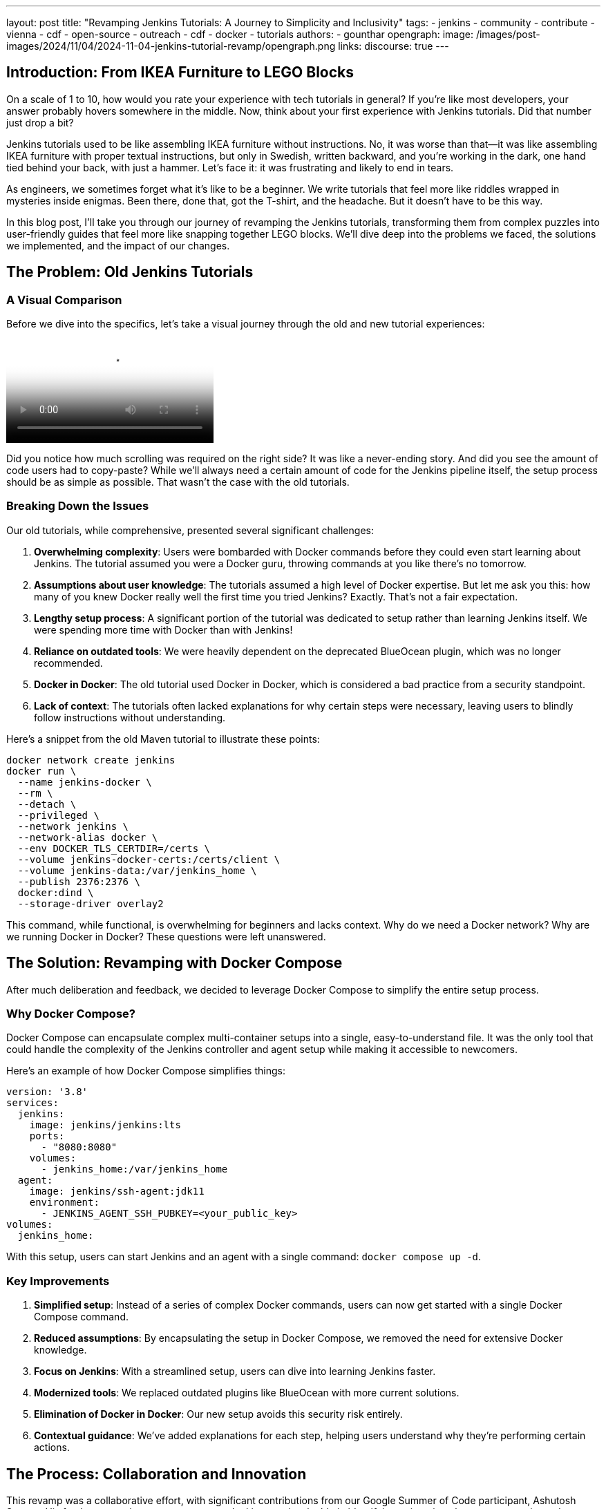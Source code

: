 ---
layout: post
title: "Revamping Jenkins Tutorials: A Journey to Simplicity and Inclusivity"
tags:
- jenkins
- community
- contribute
- vienna
- cdf
- open-source
- outreach
- cdf
- docker
- tutorials
authors:
- gounthar
opengraph:
  image: /images/post-images/2024/11/04/2024-11-04-jenkins-tutorial-revamp/opengraph.png
links:
discourse: true
---

== Introduction: From IKEA Furniture to LEGO Blocks

On a scale of 1 to 10, how would you rate your experience with tech tutorials in general? If you're like most developers, your answer probably hovers somewhere in the middle. Now, think about your first experience with Jenkins tutorials. Did that number just drop a bit?

Jenkins tutorials used to be like assembling IKEA furniture without instructions. No, it was worse than that—it was like assembling IKEA furniture with proper textual instructions, but only in Swedish, written backward, and you're working in the dark, one hand tied behind your back, with just a hammer. Let's face it: it was frustrating and likely to end in tears.

As engineers, we sometimes forget what it's like to be a beginner. We write tutorials that feel more like riddles wrapped in mysteries inside enigmas. Been there, done that, got the T-shirt, and the headache. But it doesn't have to be this way.

In this blog post, I'll take you through our journey of revamping the Jenkins tutorials, transforming them from complex puzzles into user-friendly guides that feel more like snapping together LEGO blocks. We'll dive deep into the problems we faced, the solutions we implemented, and the impact of our changes.

== The Problem: Old Jenkins Tutorials

=== A Visual Comparison

Before we dive into the specifics, let's take a visual journey through the old and new tutorial experiences:

video::https://youtu.be/jVOpNnOXr_s[Jenkins Tutorial Comparison]

Did you notice how much scrolling was required on the right side? It was like a never-ending story. And did you see the amount of code users had to copy-paste? While we'll always need a certain amount of code for the Jenkins pipeline itself, the setup process should be as simple as possible. That wasn't the case with the old tutorials.

=== Breaking Down the Issues

Our old tutorials, while comprehensive, presented several significant challenges:

1. *Overwhelming complexity*: Users were bombarded with Docker commands before they could even start learning about Jenkins. The tutorial assumed you were a Docker guru, throwing commands at you like there's no tomorrow.

2. *Assumptions about user knowledge*: The tutorials assumed a high level of Docker expertise. But let me ask you this: how many of you knew Docker really well the first time you tried Jenkins? Exactly. That's not a fair expectation.

3. *Lengthy setup process*: A significant portion of the tutorial was dedicated to setup rather than learning Jenkins itself. We were spending more time with Docker than with Jenkins!

4. *Reliance on outdated tools*: We were heavily dependent on the deprecated BlueOcean plugin, which was no longer recommended.

5. *Docker in Docker*: The old tutorial used Docker in Docker, which is considered a bad practice from a security standpoint.

6. *Lack of context*: The tutorials often lacked explanations for why certain steps were necessary, leaving users to blindly follow instructions without understanding.

Here's a snippet from the old Maven tutorial to illustrate these points:

[source,bash]
----
docker network create jenkins
docker run \
  --name jenkins-docker \
  --rm \
  --detach \
  --privileged \
  --network jenkins \
  --network-alias docker \
  --env DOCKER_TLS_CERTDIR=/certs \
  --volume jenkins-docker-certs:/certs/client \
  --volume jenkins-data:/var/jenkins_home \
  --publish 2376:2376 \
  docker:dind \
  --storage-driver overlay2
----

This command, while functional, is overwhelming for beginners and lacks context. Why do we need a Docker network? Why are we running Docker in Docker? These questions were left unanswered.

== The Solution: Revamping with Docker Compose

After much deliberation and feedback, we decided to leverage Docker Compose to simplify the entire setup process. 

=== Why Docker Compose?

Docker Compose can encapsulate complex multi-container setups into a single, easy-to-understand file. It was the only tool that could handle the complexity of the Jenkins controller and agent setup while making it accessible to newcomers.

Here's an example of how Docker Compose simplifies things:

[source,yaml]
----
version: '3.8'
services:
  jenkins:
    image: jenkins/jenkins:lts
    ports:
      - "8080:8080"
    volumes:
      - jenkins_home:/var/jenkins_home
  agent:
    image: jenkins/ssh-agent:jdk11
    environment:
      - JENKINS_AGENT_SSH_PUBKEY=<your_public_key>
volumes:
  jenkins_home:
----

With this setup, users can start Jenkins and an agent with a single command: `docker compose up -d`.

=== Key Improvements

1. *Simplified setup*: Instead of a series of complex Docker commands, users can now get started with a single Docker Compose command.

2. *Reduced assumptions*: By encapsulating the setup in Docker Compose, we removed the need for extensive Docker knowledge.

3. *Focus on Jenkins*: With a streamlined setup, users can dive into learning Jenkins faster.

4. *Modernized tools*: We replaced outdated plugins like BlueOcean with more current solutions.

5. *Elimination of Docker in Docker*: Our new setup avoids this security risk entirely.

6. *Contextual guidance*: We've added explanations for each step, helping users understand why they're performing certain actions.

== The Process: Collaboration and Innovation

This revamp was a collaborative effort, with significant contributions from our Google Summer of Code participant, Ashutosh Saxena. His fresh perspective as a newcomer to Jenkins was invaluable in identifying pain points that we, as experienced developers, had overlooked.

=== Key Innovations

1. *Multi-architecture support*: We ensured our Docker images work on both `x86_64` and `ARM64` architectures. This was a significant challenge that Ashutosh tackled using Docker's `buildx` tool.

2. *GitPod integration*: We made Jenkins accessible directly from the browser, reducing hardware barriers to entry. This was particularly important for users with less powerful machines or those in environments with limited resources.

3. *Docker Compose profiles*: We introduced profiles for different languages and technologies, making it easy to switch between setups. For example, users can start a Maven-specific setup with `docker compose --profile maven up -d`.

4. *Automated updates*: We implemented automation to keep our Docker images up-to-date, using tools like Dependabot and UpdateCLI.

== The Result: A More Inclusive Jenkins

The outcome of our efforts is a Jenkins experience that's more inclusive than ever. Let's break down the key improvements:

=== 1. Simplified Setup

Users can now get Jenkins running with a single command. Here's how easy it is:

1. Clone the repository: `git clone https://github.com/jenkinsci/docker-tutorials.git`
2. Navigate to the directory: `cd docker-tutorials`
3. Start Jenkins: `docker compose --profile tutorial up -d`

That's it! No more complex Docker commands or manual configuration.

=== 2. Browser-based Access with GitPod

Thanks to GitPod integration, Jenkins is now just a click away, even on less powerful devices. Here's a demonstration:

video::https://www.youtube.com/watch?v=gitpod-demo[Jenkins on GitPod Demo]

As you can see, users can start a fully functional Jenkins instance directly in their browser, without any local installation.

=== 3. Flexible Configurations

Docker Compose profiles allow easy switching between different tech stacks. Whether you're working with Maven, Python, or Node.js, you can start the appropriate environment with a simple profile switch.

=== 4. Up-to-date and Secure

By eliminating Docker in Docker and implementing automated updates, we've made the tutorials more secure and easier to maintain.

== The Impact: Before and After

The impact of these changes has been significant and far-reaching:

1. *Increased adoption*: Our Docker images have been downloaded over 22,000 times since launch. We've seen multiple forks of the project, with people using it to create their own Jenkins instances for other technologies.

2. *Educational benefits*: University professors have incorporated these tutorials into their CI/CD curricula. One teacher reported that his students, most of whom had never used Jenkins before, were able to get up and running in minutes. The simplification helped them focus on learning Jenkins rather than fighting with the setup process.

3. *Community engagement*: We've seen regular clones and forks of the repository, indicating active use of our tutorials. Referrals come not just from jenkins.io, but also from Reddit, Medium, and Google searches.

4. *Unexpected benefits*: The new setup has even facilitated testing of major Jenkins upgrades. For example, it's being used to test the ongoing migration to Spring Security 6.x and Spring Framework 6.x. This allows anyone to launch transitional versions of Jenkins with one command and provide valuable feedback on the progress.

== The Future: Call to Action

While we've made significant strides, our work is far from over. We're constantly looking for ways to improve Jenkins, and that's where you come in. Whether you're a seasoned developer or a complete newcomer, your feedback and contributions are invaluable.

We encourage you to:

1. Try out the new tutorials
2. Provide feedback on your experience
3. Contribute ideas or code to further improve the tutorials
4. Share your experience with the community

Remember, Jenkins is a community-driven project. Your input shapes its future!

=== Upcoming Improvements

We're already planning the next phase of improvements:

1. Expanding the range of technology-specific profiles
2. Further refining the GitPod experience
3. Exploring integration with other cloud development environments
4. Continuously updating our documentation to reflect best practices

== Conclusion

We've come a long way from those IKEA furniture days. Now, setting up Jenkins feels more like snapping together LEGO blocks - simple, intuitive, and dare I say, fun? 

By focusing on simplicity and inclusivity, we've not only removed barriers to entry but built bridges to welcome developers of all levels into the Jenkins community. We didn't just remove a barrier; we built a bridge.

So, what are you waiting for? Dive into the new tutorials, and let's build something awesome together!

'''

How was your experience with the new Jenkins tutorials? We'd love to hear your thoughts in the comments below!
